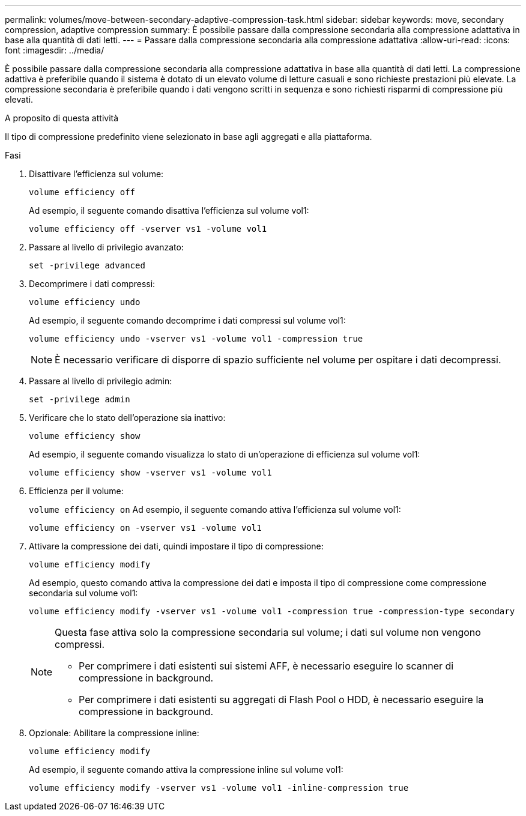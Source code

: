 ---
permalink: volumes/move-between-secondary-adaptive-compression-task.html 
sidebar: sidebar 
keywords: move, secondary compression, adaptive compression 
summary: È possibile passare dalla compressione secondaria alla compressione adattativa in base alla quantità di dati letti. 
---
= Passare dalla compressione secondaria alla compressione adattativa
:allow-uri-read: 
:icons: font
:imagesdir: ../media/


[role="lead"]
È possibile passare dalla compressione secondaria alla compressione adattativa in base alla quantità di dati letti. La compressione adattiva è preferibile quando il sistema è dotato di un elevato volume di letture casuali e sono richieste prestazioni più elevate. La compressione secondaria è preferibile quando i dati vengono scritti in sequenza e sono richiesti risparmi di compressione più elevati.

.A proposito di questa attività
Il tipo di compressione predefinito viene selezionato in base agli aggregati e alla piattaforma.

.Fasi
. Disattivare l'efficienza sul volume:
+
`volume efficiency off`

+
Ad esempio, il seguente comando disattiva l'efficienza sul volume vol1:

+
`volume efficiency off -vserver vs1 -volume vol1`

. Passare al livello di privilegio avanzato:
+
`set -privilege advanced`

. Decomprimere i dati compressi:
+
`volume efficiency undo`

+
Ad esempio, il seguente comando decomprime i dati compressi sul volume vol1:

+
`volume efficiency undo -vserver vs1 -volume vol1 -compression true`

+
[NOTE]
====
È necessario verificare di disporre di spazio sufficiente nel volume per ospitare i dati decompressi.

====
. Passare al livello di privilegio admin:
+
`set -privilege admin`

. Verificare che lo stato dell'operazione sia inattivo:
+
`volume efficiency show`

+
Ad esempio, il seguente comando visualizza lo stato di un'operazione di efficienza sul volume vol1:

+
`volume efficiency show -vserver vs1 -volume vol1`

. Efficienza per il volume:
+
`volume efficiency on` Ad esempio, il seguente comando attiva l'efficienza sul volume vol1:

+
`volume efficiency on -vserver vs1 -volume vol1`

. Attivare la compressione dei dati, quindi impostare il tipo di compressione:
+
`volume efficiency modify`

+
Ad esempio, questo comando attiva la compressione dei dati e imposta il tipo di compressione come compressione secondaria sul volume vol1:

+
`volume efficiency modify -vserver vs1 -volume vol1 -compression true -compression-type secondary`

+
[NOTE]
====
Questa fase attiva solo la compressione secondaria sul volume; i dati sul volume non vengono compressi.

** Per comprimere i dati esistenti sui sistemi AFF, è necessario eseguire lo scanner di compressione in background.
** Per comprimere i dati esistenti su aggregati di Flash Pool o HDD, è necessario eseguire la compressione in background.


====
. Opzionale: Abilitare la compressione inline:
+
`volume efficiency modify`

+
Ad esempio, il seguente comando attiva la compressione inline sul volume vol1:

+
`volume efficiency modify -vserver vs1 -volume vol1 -inline-compression true`


